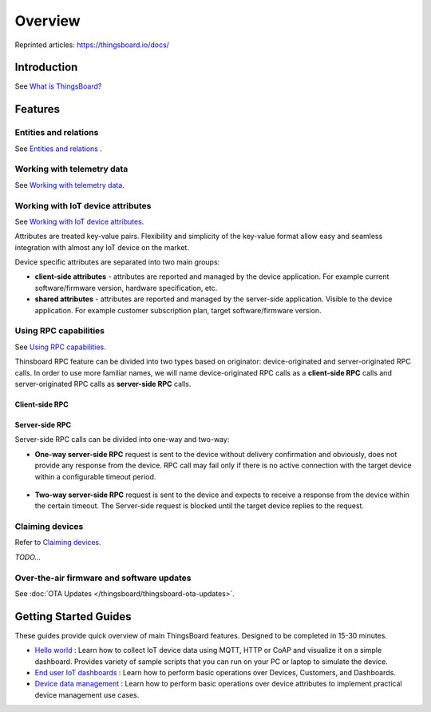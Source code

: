 ***********
Overview
***********

Reprinted articles:  https://thingsboard.io/docs/


Introduction
============

See `What is ThingsBoard?`__

.. __: https://thingsboard.io/docs/getting-started-guides/what-is-thingsboard/

.. uml::

   node "\nThingsBoard IoT platform\n" as TBSrv {
   }

   node "\nDevice\n" as TBDev {
   }

   node "\nServer-side Application\n" as TBApp {
      node "\nWeb UI\n" as TBWebUI {
      }
      node "\nMobile Application\n" as TBMobileApp {
      }
   }

   TBSrv <-down-> TBDev : Device API
   TBSrv <-down-> TBApp : REST API, Websocket API


Features
========

Entities and relations
----------------------

See `Entities and relations`__ .

.. __: https://thingsboard.io/docs/user-guide/entities-and-relations/


Working with telemetry data
---------------------------

See `Working with telemetry data`__.

.. __: https://thingsboard.io/docs/user-guide/telemetry/


.. uml::

   title  Telemetry data

   participant "Device" as TBDev order 10
   participant "ThingsBoard Server"  as TBSrv order 20 
   box "Server-side Application" #LightBlue
   participant "Server-side Application" as TBApp  order 30
   participant "Web UI" as WebUI  order 40
   end box

   == Telemetry Upload ==

   TBDev  ->  TBSrv: Telemetry upload API (**Device API**)

   == Time-series data Query ==

   TBSrv  <-  TBApp: Time-series data keys API (**REST API**)
   TBSrv  <-  TBApp: Time-series data values API (**REST API**)
   ... other **Time-series data Query API** ...

   == or Time-series data Subscription ==

   TBSrv  <-  WebUI: subscription commands (**Websocket API**)
   TBSrv  ->  WebUI: subscription updates (**Websocket API**)


.. _Working with IoT device attributes:


Working with IoT device attributes
----------------------------------

See `Working with IoT device attributes`__.

.. __: https://thingsboard.io/docs/user-guide/attributes/


Attributes are treated key-value pairs. Flexibility and simplicity of the key-value format allow easy and seamless integration with almost any IoT device on the market.

Device specific attributes are separated into two main groups:

* **client-side attributes** - attributes are reported and managed by the device application. For example current software/firmware version, hardware specification, etc.

* **shared attributes** - attributes are reported and managed by the server-side application. Visible to the device application. For example customer subscription plan, target software/firmware version.

.. uml::

   title  Device attributes

   participant "Device" as TBDev order 10
   participant "ThingsBoard Server"  as TBSrv order 20 
   participant "Server-side Application" as TBApp  order 30

   == Request client-side and shared attributes from the server ==
   TBDev  ->  TBSrv: request attribute values from the server (**Device API**)
   TBDev <--  TBSrv: receive response (**Device API**)

   == Upload client-side attributes to the server ==
   TBDev ->  TBSrv: client-side attributes update to the server(**Device API**)

   == Subscribe to updates of shared attributes from the server ==
   TBDev ->  TBSrv: subscribe to updates of shared attributes (**Device API**)
   TBDev <-  TBSrv: updates of shared attributes (**Device API**)

   == Attribute Data Query ==
   TBSrv  <-  TBApp: Attribute keys API (**REST API**)
   TBSrv  <-  TBApp: Attribute values API (**REST API**)
   ... other **Attribute Data Query API** ...


Using RPC capabilities
----------------------

See `Using RPC capabilities`__.

.. __: https://thingsboard.io/docs/user-guide/rpc/


Thinsboard RPC feature can be divided into two types based on originator: device-originated and server-originated RPC calls. In order to use more familiar names, we will name device-originated RPC calls as a **client-side RPC** calls and server-originated RPC calls as **server-side RPC** calls.

Client-side RPC
^^^^^^^^^^^^^^^^

.. uml::

   title  Client-side RPC

   participant "Device" as TBDev order 10
   participant "ThingsBoard Server"  as TBSrv order 20 
   participant "Server-side Application" as TBApp  order 30

   TBDev   ->  TBSrv: Client-side RPC Request (**Device API**)
   TBSrv   ->  TBApp: Client-side RPC Request API (**REST API**)
   TBApp  -->  TBSrv: Client-side RPC response API (**REST API**)
   TBSrv  -->  TBDev: Client-side RPC Response (**Device API**)



Server-side RPC
^^^^^^^^^^^^^^^^

Server-side RPC calls can be divided into one-way and two-way:

* **One-way server-side RPC** request is sent to the device without delivery confirmation and obviously, does not provide any response from the device. RPC call may fail only if there is no active connection with the target device within a configurable timeout period.

   .. uml::

      title  One-way server-side RPC

      participant "Device" as TBDev order 10
      participant "ThingsBoard Server"  as TBSrv order 20 
      participant "Server-side Application" as TBApp  order 30

      TBSrv   <-  TBApp: Server-side RPC Request API (**REST API**)
      TBDev  <-  TBSrv: Server-side RPC Request (**Device API**)
      TBSrv  -->  TBApp: Server-side RPC **Empty** Response (**REST API**)


* **Two-way server-side RPC** request is sent to the device and expects to receive a response from the device within the certain timeout. The Server-side request is blocked until the target device replies to the request.

   .. uml::

      title  Two-way server-side RPC

      participant "Device" as TBDev order 10
      participant "ThingsBoard Server"  as TBSrv order 20 
      participant "Server-side Application" as TBApp  order 30

      TBSrv   <-  TBApp: Server-side RPC Request API (**REST API**)
      TBDev   <-  TBSrv: Server-side RPC Request (**Device API**)
      TBDev  -->  TBSrv: Server-side RPC response (**Device API**)
      TBSrv  -->  TBApp: Server-side RPC Response (**REST API**)


Claiming devices
----------------

Refer to `Claiming devices`__.

.. __: https://thingsboard.io/docs/user-guide/claiming-devices/

*TODO...*

Over-the-air firmware and software updates
----------------------------------------------

See :doc:`OTA Updates </thingsboard/thingsboard-ota-updates>`.

Getting Started Guides
======================

These guides provide quick overview of main ThingsBoard features. Designed to be completed in 15-30 minutes.

* `Hello world`__ : Learn how to collect IoT device data using MQTT, HTTP or CoAP and visualize it on a simple dashboard. Provides variety of sample scripts that you can run on your PC or laptop to simulate the device.
* `End user IoT dashboards`__ : Learn how to perform basic operations over Devices, Customers, and Dashboards.
* `Device data management`__ : Learn how to perform basic operations over device attributes to implement practical device management use cases.

.. __: https://thingsboard.io/docs/getting-started-guides/helloworld/
.. __: https://thingsboard.io/docs/iot-video-tutorials/#working-with-users-devices-and-dashboards
.. __: https://thingsboard.io/docs/iot-video-tutorials/#device-data-management-using-thingsboard
